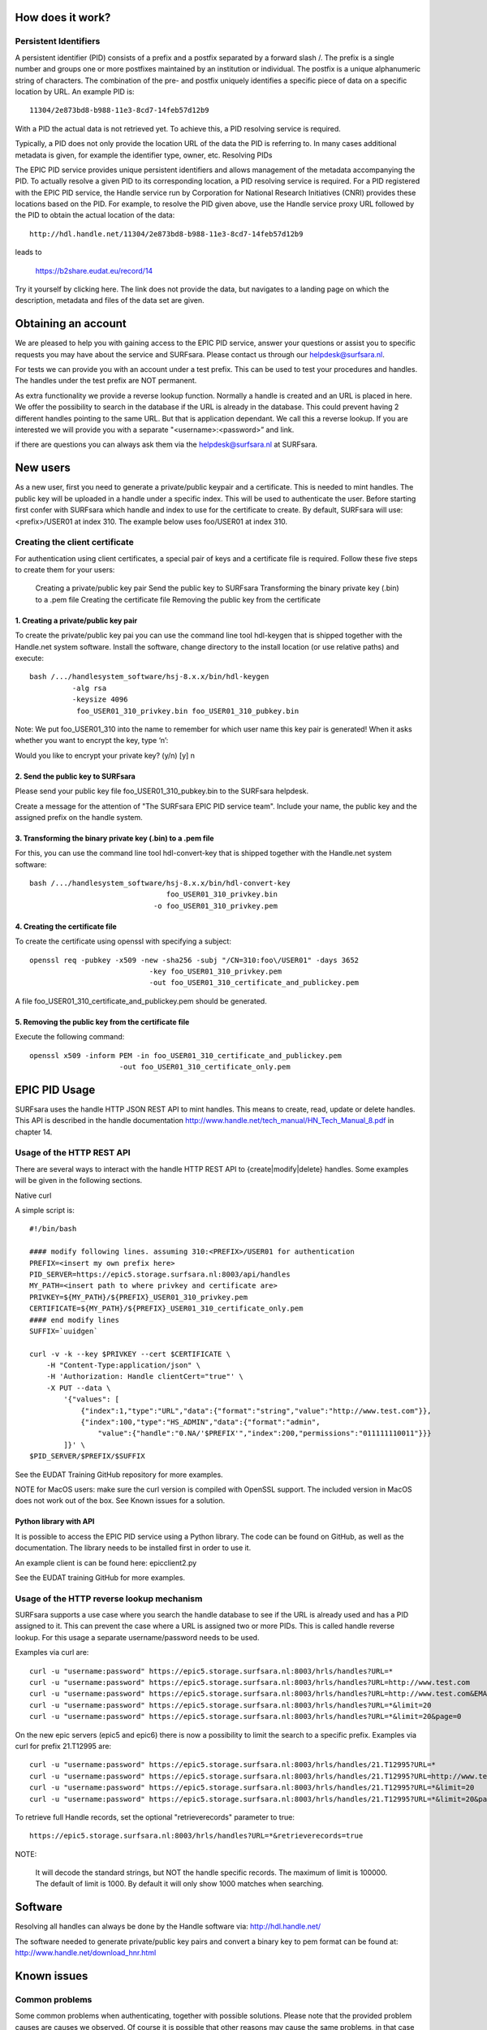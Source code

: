 How does it work?
=================

Persistent Identifiers
----------------------

A persistent identifier (PID) consists of a prefix and a postfix separated by a forward slash /. The prefix is a single number and groups one or more postfixes maintained by an institution or individual. The postfix is a unique alphanumeric string of characters. The combination of the pre- and postfix uniquely identifies a specific piece of data on a specific location by URL. An example PID is::

    11304/2e873bd8-b988-11e3-8cd7-14feb57d12b9

With a PID the actual data is not retrieved yet. To achieve this, a PID resolving service is required.

Typically, a PID does not only provide the location URL of the data the PID is referring to. In many cases additional metadata is given, for example the identifier type, owner, etc.
Resolving PIDs

The EPIC PID service provides unique persistent identifiers and allows management of the metadata accompanying the PID. To actually resolve a given PID to its corresponding location, a PID resolving service is required. For a PID registered with the EPIC PID service, the Handle service run by Corporation for National Research Initiatives (CNRI) provides these locations based on the PID. For example, to resolve the PID given above, use the Handle service proxy URL followed by the PID to obtain the actual location of the data::

    http://hdl.handle.net/11304/2e873bd8-b988-11e3-8cd7-14feb57d12b9

leads to

    https://b2share.eudat.eu/record/14

Try it yourself by clicking here. The link does not provide the data, but navigates to a landing page on which the description, metadata and files of the data set are given.



Obtaining an account
====================

We are pleased to help you with gaining access to the EPIC PID service, answer your questions or assist you to specific requests you may have about the service and SURFsara. Please contact us through our helpdesk@surfsara.nl.

For tests we can provide you with an account under a test prefix. This can be used to test your procedures and handles. The handles under the test prefix are NOT permanent.

As extra functionality we provide a reverse lookup function. Normally a handle is created and an URL is placed in here. We offer the possibility to search in the database if the URL is already in the database. This could prevent having 2 different handles pointing to the same URL. But that is application dependant. We call this a reverse lookup. If you are interested we will provide you with a separate "<username>:<password>” and link.

if there are questions you can always ask them via the helpdesk@surfsara.nl at SURFsara.



New users
=========

As a new user, first you need to generate a private/public keypair and a certificate. This is needed to mint handles. The public key will be uploaded in a handle under a specific index. This will be used to authenticate the user. Before starting first confer with SURFsara which handle and index to use for the certificate to create. By default, SURFsara will use: <prefix>/USER01 at index 310. The example below uses foo/USER01 at index 310.

Creating the client certificate
-------------------------------

For authentication using client certificates, a special pair of keys and a certificate file is required. Follow these five steps to create them for your users:

    Creating a private/public key pair
    Send the public key to SURFsara
    Transforming the binary private key (.bin) to a .pem file
    Creating the certificate file
    Removing the public key from the certificate

1. Creating a private/public key pair
^^^^^^^^^^^^^^^^^^^^^^^^^^^^^^^^^^^^^^^^^^^^^^^^^^^^^^^^^^

To create the private/public key pai you can use the command line tool hdl-keygen that is shipped together with the Handle.net system software. Install the software, change directory to the install location (or use relative paths) and execute::

    bash /.../handlesystem_software/hsj-8.x.x/bin/hdl-keygen
              -alg rsa
              -keysize 4096
               foo_USER01_310_privkey.bin foo_USER01_310_pubkey.bin

Note: We put foo_USER01_310 into the name to remember for which user name this key pair is generated! When it asks whether you want to encrypt the key, type ‘n’:

Would you like to encrypt your private key? (y/n) [y] n

2. Send the public key to SURFsara
^^^^^^^^^^^^^^^^^^^^^^^^^^^^^^^^^^^^^^^^^^^^^^^^^^^^^^^^^^

Please send your public key file foo_USER01_310_pubkey.bin to the SURFsara helpdesk.

Create a message for the attention of "The SURFsara EPIC PID service team". Include your name, the public key and the assigned prefix on the handle system.

3. Transforming the binary private key (.bin) to a .pem file
^^^^^^^^^^^^^^^^^^^^^^^^^^^^^^^^^^^^^^^^^^^^^^^^^^^^^^^^^^^^^^^^^^^^^^^^^^^^^^^^^^^^^^^

For this, you can use the command line tool hdl-convert-key that is shipped together with the Handle.net system software::

    bash /.../handlesystem_software/hsj-8.x.x/bin/hdl-convert-key
                                    foo_USER01_310_privkey.bin
                                 -o foo_USER01_310_privkey.pem

4. Creating the certificate file
^^^^^^^^^^^^^^^^^^^^^^^^^^^^^^^^^^^^^^^^^^^^^^^^^^^^^^^^^^

To create the certificate using openssl with specifying a subject::

    openssl req -pubkey -x509 -new -sha256 -subj "/CN=310:foo\/USER01" -days 3652
                                -key foo_USER01_310_privkey.pem
                                -out foo_USER01_310_certificate_and_publickey.pem

A file foo_USER01_310_certificate_and_publickey.pem should be generated.

5. Removing the public key from the certificate file
^^^^^^^^^^^^^^^^^^^^^^^^^^^^^^^^^^^^^^^^^^^^^^^^^^^^^^^^^^

Execute the following command::

    openssl x509 -inform PEM -in foo_USER01_310_certificate_and_publickey.pem
                         -out foo_USER01_310_certificate_only.pem




EPIC PID Usage
==============

SURFsara uses the handle HTTP JSON REST API to mint handles. This means to create, read, update or delete handles. This API is described in the handle documentation http://www.handle.net/tech_manual/HN_Tech_Manual_8.pdf in chapter 14.

Usage of the HTTP REST API
----------------------------

There are several ways to interact with the handle HTTP REST API to {create|modify|delete} handles. Some examples will be given in the following sections.

Native curl

A simple script is::

    #!/bin/bash
    
    #### modify following lines. assuming 310:<PREFIX>/USER01 for authentication 
    PREFIX=<insert my own prefix here>
    PID_SERVER=https://epic5.storage.surfsara.nl:8003/api/handles
    MY_PATH=<insert path to where privkey and certificate are>
    PRIVKEY=${MY_PATH}/${PREFIX}_USER01_310_privkey.pem
    CERTIFICATE=${MY_PATH}/${PREFIX}_USER01_310_certificate_only.pem
    #### end modify lines
    SUFFIX=`uuidgen`
     
    curl -v -k --key $PRIVKEY --cert $CERTIFICATE \
        -H "Content-Type:application/json" \
        -H 'Authorization: Handle clientCert="true"' \
        -X PUT --data \
            '{"values": [
                {"index":1,"type":"URL","data":{"format":"string","value":"http://www.test.com"}},
                {"index":100,"type":"HS_ADMIN","data":{"format":"admin",
                    "value":{"handle":"0.NA/'$PREFIX'","index":200,"permissions":"011111110011"}}}
            ]}' \
    $PID_SERVER/$PREFIX/$SUFFIX
    
See the EUDAT Training GitHub repository for more examples.

NOTE for MacOS users: make sure the curl version is compiled with OpenSSL support. The included version in MacOS does not work out of the box. See Known issues for a solution.

Python library with API
^^^^^^^^^^^^^^^^^^^^^^^^^^^^^^^^^^^^^^

It is possible to access the EPIC PID service using a Python library. The code can be found on GitHub, as well as the documentation. The library needs to be installed first in order to use it.

An example client is can be found here: epicclient2.py

See the EUDAT training GitHub for more examples.

Usage of the HTTP reverse lookup mechanism
---------------------------------------------

SURFsara supports a use case where you search the handle database to see if the URL is already used and has a PID assigned to it. This can prevent the case where a URL is assigned two or more PIDs. This is called handle reverse lookup. For this usage a separate username/password needs to be used.

Examples via curl are::

    curl -u "username:password" https://epic5.storage.surfsara.nl:8003/hrls/handles?URL=*
    curl -u "username:password" https://epic5.storage.surfsara.nl:8003/hrls/handles?URL=http://www.test.com
    curl -u "username:password" https://epic5.storage.surfsara.nl:8003/hrls/handles?URL=http://www.test.com&EMAIL=mail@test.com
    curl -u "username:password" https://epic5.storage.surfsara.nl:8003/hrls/handles?URL=*&limit=20
    curl -u "username:password" https://epic5.storage.surfsara.nl:8003/hrls/handles?URL=*&limit=20&page=0
    
On the new epic servers (epic5 and epic6) there is now a possibility to limit the search to a specific prefix. Examples via curl for prefix 21.T12995 are::

    curl -u "username:password" https://epic5.storage.surfsara.nl:8003/hrls/handles/21.T12995?URL=*
    curl -u "username:password" https://epic5.storage.surfsara.nl:8003/hrls/handles/21.T12995?URL=http://www.test.com
    curl -u "username:password" https://epic5.storage.surfsara.nl:8003/hrls/handles/21.T12995?URL=*&limit=20
    curl -u "username:password" https://epic5.storage.surfsara.nl:8003/hrls/handles/21.T12995?URL=*&limit=20&page=0
    
To retrieve full Handle records, set the optional "retrieverecords" parameter to true::

    https://epic5.storage.surfsara.nl:8003/hrls/handles?URL=*&retrieverecords=true

NOTE:

    It will decode the standard strings, but NOT the handle specific records.
    The maximum of limit is 100000. The default of limit is 1000. By default it will only show 1000 matches when searching.

Software
========

Resolving all handles can always be done by the Handle software via: http://hdl.handle.net/

The software needed to generate private/public key pairs and convert a binary key to pem format can be found at: http://www.handle.net/download_hnr.html

Known issues
=============

Common problems
----------------

Some common problems when authenticating, together with possible solutions. Please note that the provided problem causes are causes we observed. Of course it is possible that other reasons may cause the same problems, in that case these solutions may not work.

MacOS curl
^^^^^^^^^^^^^^^^^^^^^^^^^^^^^^^^^^^^^^^^^^^^^^^^^^^^^^^^^^

Problem

* Trying x.x.x.x...
* TCP_NODELAY set
* Connected to epic3.storage.surfsara.nl (x.x.x.x) port 8007 (#0)
* WARNING: SSL: CURLOPT_SSLKEY is ignored by Secure Transport. The private key must be in the Keychain.
* WARNING: SSL: Certificate type not set, assuming PKCS#12 format.
* SSL: Can't load the certificate "/<path>/<cert>.pem" and its private key: OSStatus -25299
* Closing connection 0

curl: (58) SSL: Can't load the certificate "/<path>/<cert>.pem" and its private key: OSStatus -25299

Possible Solution


The problem is that MacOS default does NOT have openssl compiled within curl. Use homebrew to recompile curl with openssl support included:

brew install --with-openssl curl

Please note that this will not replace the default curl command of MacOS, you have to specifically point to the path of the newly installed version:

$ which curl
/usr/bin/curl

$ /usr/local/opt/curl/bin/curl --version
curl 7.55.1 (x86_64-apple-darwin16.7.0) libcurl/7.55.1 OpenSSL/1.0.2l zlib/1.2.8
Release-Date: 2017-08-14
Protocols: dict file ftp ftps gopher http https imap imaps ldap ldaps pop3 pop3s rtsp smb smbs smtp smtps telnet tftp 
Features: AsynchDNS IPv6 Largefile NTLM NTLM_WB SSL libz TLS-SRP UnixSockets HTTPS-proxy 

Add it to your path to use the new version by default:

export PATH="/usr/local/opt/curl/bin:$PATH"

HTTP 401
^^^^^^^^^^^^^^^^^^^^^^^^^^^^^^^^^^^^^^^^^^^^^^^^^^^^^^^^^^

Problem

    The handle server returns a JSON object that looks like this: {"responseCode":402,"handle":"myprefix/123456"}
    Handle Server responseCode 402 (Authentication needed)
    HTTP status code 401 (Unauthorized)

Possible solution 1

This error occurs if the username does not have admin permissions yet. Make sure it is referred to in a HS_ADMIN or HS_VLIST that has admin permissions.

Possible solution 2

This error also occurs if the username did not get permissions for this specific handle in its HS_ADMIN entry. Each user can only modify handles whose HS_ADMIN entry (or one of its HS_ADMIN entries) gives write permissions to him, either directly or by pointing to a HS_VLIST that has admin permissions and that contains the username.

Handshake Failure
^^^^^^^^^^^^^^^^^^^^^^^^^^^^^^^^^^^^^^^^^^^^^^^^^^^^^^^^^^
Problem

SSL routines:SSL3_READ_BYTES:ssl handshake failure

Possible Solution 1

This error can occur if the private key was encrypted. Please try with an unencrypted private key.

Possible Solution 2

Make sure that openssl version 1.0.1 or higher is used. Openssl 0.98 gives handshake errors.

SSL Error
^^^^^^^^^^^^^^^^^^^^^^^^^^^^^^^^^^^^^^^^^^^^^^^^^^^^^^^^^^

Problem

requests.exceptions.SSLError: [SSL] PEM lib (_ssl.c:2525)

Possible Solution

This error occurs if the private key was not provided, for example if a single file instead of two was provided, but the private key was not contained. For this reason, we only recommend and describe passing certificate and private key in two separate files.
SSL Error

Problem

SSLError: SSL3_GET_SERVER_CERTIFICATE:certificate verify failed

Possible Solution:

This error occurs if the server certificate at the handle server can not be verified at the client side. The library default is to verify the certificate. This is normally done with a certificate from a CA authority. The credentials file can have an optional parameter HTTPS_verify to change the behaviour. The problem can be solved in several ways. By adding the correct CA certificate to the bundle on the system. By setting a path to the correct CA certificate as follows: "HTTPS_verify": "/path_to_ca_certificate/ca_certificate". Or by disabling the checking of the certificate: "HTTPS_verify": "False". The last option is the least desired option.


